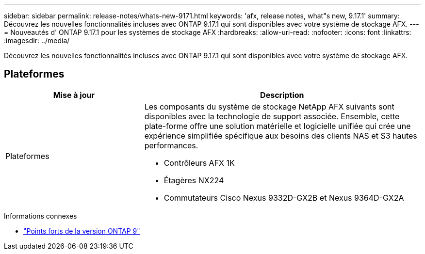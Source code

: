---
sidebar: sidebar 
permalink: release-notes/whats-new-9171.html 
keywords: 'afx, release notes, what"s new, 9.17.1' 
summary: Découvrez les nouvelles fonctionnalités incluses avec ONTAP 9.17.1 qui sont disponibles avec votre système de stockage AFX. 
---
= Nouveautés d' ONTAP 9.17.1 pour les systèmes de stockage AFX
:hardbreaks:
:allow-uri-read: 
:nofooter: 
:icons: font
:linkattrs: 
:imagesdir: ../media/


[role="lead"]
Découvrez les nouvelles fonctionnalités incluses avec ONTAP 9.17.1 qui sont disponibles avec votre système de stockage AFX.



== Plateformes

[cols="2,4"]
|===
| Mise à jour | Description 


| Plateformes  a| 
Les composants du système de stockage NetApp AFX suivants sont disponibles avec la technologie de support associée.  Ensemble, cette plate-forme offre une solution matérielle et logicielle unifiée qui crée une expérience simplifiée spécifique aux besoins des clients NAS et S3 hautes performances.

* Contrôleurs AFX 1K
* Étagères NX224
* Commutateurs Cisco Nexus 9332D-GX2B et Nexus 9364D-GX2A


|===
.Informations connexes
* https://docs.netapp.com/us-en/ontap/release-notes/index.html["Points forts de la version ONTAP 9"^]

